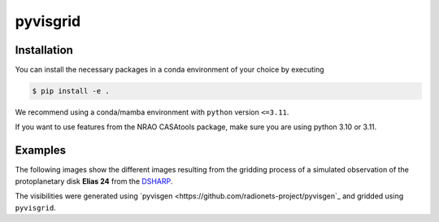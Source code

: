 ===============================================
pyvisgrid |ci| |pre-commit| |codecov| |license|
===============================================

.. |ci| image:: https://github.com/radionets-project/pyvisgrid/actions/workflows/ci.yml/badge.svg?branch=main
    :target: https://github.com/radionets-project/pyvisgrid/actions/workflows/ci.yml?branch=main
    :alt: Test Status

.. |codecov| image:: https://codecov.io/github/radionets-project/pyvisgrid/badge.svg
    :target: https://codecov.io/github/radionets-project/pyvisgrid
    :alt: Code coverage

.. |pre-commit| image:: https://results.pre-commit.ci/badge/github/radionets-project/pyvisgrid/main.svg
    :target: https://results.pre-commit.ci/latest/github/radionets-project/pyvisgrid/main
    :alt: pre-commit.ci status

.. |license| image:: https://img.shields.io/badge/License-MIT-blue.svg
    :target: https://opensource.org/license/mit
    :alt: License: MIT

Installation
============

You can install the necessary packages in a conda environment of your choice by executing

.. code::

  $ pip install -e .

We recommend using a conda/mamba environment with ``python`` version ``<=3.11``.

If you want to use features from the NRAO CASAtools package, make sure you are using python 3.10 or 3.11.

Examples
========

The following images show the different images resulting from the gridding process
of a simulated observation of the protoplanetary disk **Elias 24** from the
`DSHARP <https://almascience.eso.org/almadata/lp/DSHARP/>`_.

The visibilities were generated using `pyvisgen <https://github.com/radionets-project/pyvisgen`_ and
gridded using ``pyvisgrid``.

